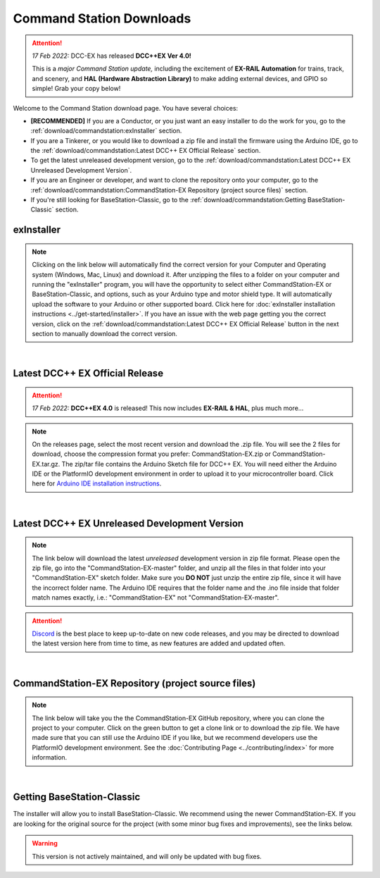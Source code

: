 **************************
Command Station Downloads
**************************

.. attention:: 
   *17 Feb 2022:* DCC-EX has released **DCC++EX Ver 4.0!**
   
   This is a *major Command Station update,* including the excitement of **EX-RAIL Automation** for trains, track, and scenery, and **HAL (Hardware Abstraction Library)** to make adding external devices, and GPIO so simple! Grab your copy below!

Welcome to the Command Station download page. You have several choices:

* **[RECOMMENDED]** If you are a Conductor, or you just want an easy installer to do the work for you, go to the :ref:`download/commandstation:exInstaller` section.
* If you are a Tinkerer, or you would like to download a zip file and install the firmware using the Arduino IDE, go to the :ref:`download/commandstation:Latest DCC++ EX Official Release` section.
* To get the latest unreleased development version, go to the :ref:`download/commandstation:Latest DCC++ EX Unreleased Development Version`.
* If you are an Engineer or developer, and want to clone the repository onto your computer, go to the :ref:`download/commandstation:CommandStation-EX Repository (project source files)` section.
* If you're still looking for BaseStation-Classic, go to the :ref:`download/commandstation:Getting BaseStation-Classic` section.

exInstaller
=============

.. note:: Clicking on the link below will automatically find the correct version for your Computer and Operating system (Windows, Mac, Linux) and download it. After unzipping the files to a folder on your computer and running the "exInstaller" program, you will have the opportunity to select either CommandStation-EX or BaseStation-Classic, and options, such as your Arduino type and motor shield type. It will automatically upload the software to your Arduino or other supported board. Click here for :doc:`exInstaller installation instructions <../get-started/installer>`. If you have an issue with the web page getting you the correct version, click on the :ref:`download/commandstation:Latest DCC++ EX Official Release` button in the next section to manually download the correct version.

.. raw:: html 

   <p class="dcclink"><a onclick="getLink()"><span class="problematic">Automated Installer</span></a></p>

|

Latest DCC++ EX Official Release
==================================

.. attention:: *17 Feb 2022:* **DCC++EX 4.0** is released! This now includes **EX-RAIL & HAL**, plus much more...

.. note:: On the releases page, select the most recent version and download the .zip file. You will see the 2 files for download, choose the compression format you prefer: CommandStation-EX.zip or CommandStation-EX.tar.gz. The zip/tar file contains the Arduino Sketch file for DCC++ EX. You will need either the Arduino IDE or the PlatformIO development environment in order to upload it to your microcontroller board. Click here for `Arduino IDE installation instructions <../get-started/arduino-ide.html>`_.

.. rst-class:: dcclink

  `Official Release page <https://github.com/DCC-EX/CommandStation-EX/releases>`_

|

Latest DCC++ EX Unreleased Development Version
===============================================

.. note:: The link below will download the latest *unreleased* development version in zip file format. Please open the zip file, go into the "CommandStation-EX-master" folder, and unzip all the files in that folder into your "CommandStation-EX" sketch folder. Make sure you **DO NOT** just unzip the entire zip file, since it will have the incorrect folder name. The Arduino IDE requires that the folder name and the .ino file inside that folder match names exactly, i.e.: "CommandStation-EX" not "CommandStation-EX-master".

.. attention:: `Discord <https://discord.gg/y2sB4Fp>`_ is the best place to keep up-to-date on new code releases, and you may be directed to download the latest version here from time to time, as new features are added and updated often.

.. rst-class:: dcclink

   `Development Version <https://github.com/DCC-EX/CommandStation-EX/archive/refs/heads/master.zip>`_

|

CommandStation-EX Repository (project source files)
=====================================================

.. note:: The link below will take you the the CommandStation-EX GitHub repository, where you can clone the project to your computer. Click on the green button to get a clone link or to download the zip file. We have made sure that you can still use the Arduino IDE if you like, but we recommend developers use the PlatformIO development environment. See the :doc:`Contributing Page <../contributing/index>` for more information.

.. rst-class:: dcclink

   `CommandStation-EX GitHub <https://github.com/DCC-EX/CommandStation-EX>`_

|

Getting BaseStation-Classic
============================

The installer will allow you to install BaseStation-Classic. We recommend using the newer CommandStation-EX. If you are looking for the original source for the project (with some minor bug fixes and improvements), see the links below.

.. warning:: This version is not actively maintained, and will only be updated with bug fixes.

.. rst-class:: dcclink

   `BaseStation-Classic .zip file <https://github.com/DCC-EX/BaseStation-Classic/archive/master.zip>`_

.. rst-class:: dcclink

   `BaseStation-Classic GitHub <https://github.com/DCC-EX/BaseStation-Classic>`_
